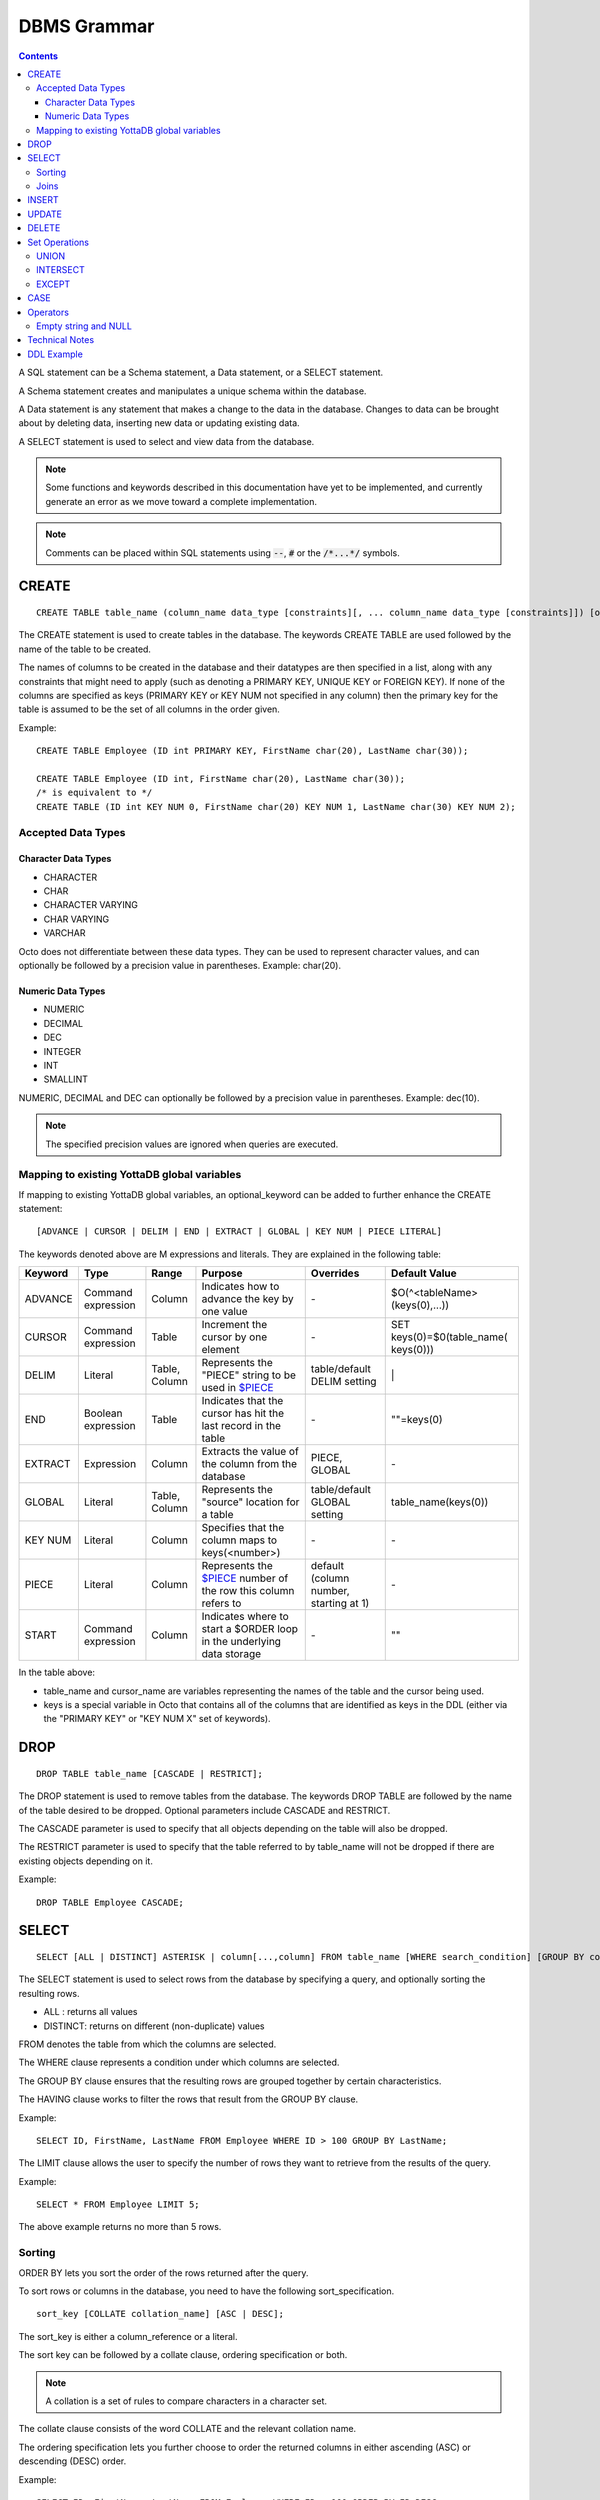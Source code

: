 
================
DBMS Grammar
================

.. contents::
   :depth: 4

A SQL statement can be a Schema statement, a Data statement, or a SELECT statement.

A Schema statement creates and manipulates a unique schema within the database.

A Data statement is any statement that makes a change to the data in the database. Changes to data can be brought about by deleting data, inserting new data or updating existing data.

A SELECT statement is used to select and view data from the database.

.. note::
   Some functions and keywords described in this documentation have yet to be implemented, and currently generate an error as we move toward a complete implementation.

.. note::
   Comments can be placed within SQL statements using :code:`--`, :code:`#` or the :code:`/*...*/` symbols.

---------------
CREATE
---------------

.. parsed-literal::
   CREATE TABLE table_name (column_name data_type [constraints][, ... column_name data_type [constraints]]) [optional_keyword];

The CREATE statement is used to create tables in the database. The keywords CREATE TABLE are used followed by the name of the table to be created.

The names of columns to be created in the database and their datatypes are then specified in a list, along with any constraints that might need to apply (such as denoting a PRIMARY KEY, UNIQUE KEY or FOREIGN KEY). If none of the columns are specified as keys (PRIMARY KEY or KEY NUM not specified in any column) then the primary key for the table is assumed to be the set of all columns in the order given.

Example:

.. parsed-literal::
   CREATE TABLE Employee (ID int PRIMARY KEY, FirstName char(20), LastName char(30));

   CREATE TABLE Employee (ID int, FirstName char(20), LastName char(30));
   /* is equivalent to \*/
   CREATE TABLE (ID int KEY NUM 0, FirstName char(20) KEY NUM 1, LastName char(30) KEY NUM 2);

++++++++++++++++++++
Accepted Data Types
++++++++++++++++++++

~~~~~~~~~~~~~~~~~~~~~
Character Data Types
~~~~~~~~~~~~~~~~~~~~~

* CHARACTER
* CHAR
* CHARACTER VARYING
* CHAR VARYING
* VARCHAR

Octo does not differentiate between these data types. They can be used to represent character values, and can optionally be followed by a precision value in parentheses. Example: char(20).

~~~~~~~~~~~~~~~~~~~
Numeric Data Types
~~~~~~~~~~~~~~~~~~~

* NUMERIC
* DECIMAL
* DEC
* INTEGER
* INT
* SMALLINT

NUMERIC, DECIMAL and DEC can optionally be followed by a precision value in parentheses. Example: dec(10).

.. note::
   The specified precision values are ignored when queries are executed.

+++++++++++++++++++++++++++++++++++++++++++++
Mapping to existing YottaDB global variables
+++++++++++++++++++++++++++++++++++++++++++++

If mapping to existing YottaDB global variables, an optional_keyword can be added to further enhance the CREATE statement:

.. parsed-literal::
   [ADVANCE | CURSOR | DELIM | END | EXTRACT | GLOBAL | KEY NUM | PIECE LITERAL]

The keywords denoted above are M expressions and literals. They are explained in the following table:

+--------------------------------+-------------------------------+------------------------+--------------------------------------------------------------------------------+------------------------------+------------------------------+
| Keyword                        | Type                          | Range                  | Purpose                                                                        | Overrides                    | Default Value                |
+================================+===============================+========================+================================================================================+==============================+==============================+
| ADVANCE                        | Command expression            | Column                 | Indicates how to advance the key by one value                                  | \-                           | $O(^<tableName>(keys(0),...))|
+--------------------------------+-------------------------------+------------------------+--------------------------------------------------------------------------------+------------------------------+------------------------------+
| CURSOR                         | Command expression            | Table                  | Increment the cursor by one element                                            | \-                           | SET keys(0)=$0(table_name(   |
|                                |                               |                        |                                                                                |                              | keys(0)))                    |
+--------------------------------+-------------------------------+------------------------+--------------------------------------------------------------------------------+------------------------------+------------------------------+
| DELIM                          | Literal                       | Table, Column          | Represents the "PIECE" string to be used in                                    | table/default DELIM setting  | \|                           |
|                                |                               |                        | `$PIECE <https://docs.yottadb.com/ProgrammersGuide/functions.html#piece>`_     |                              |                              |
+--------------------------------+-------------------------------+------------------------+--------------------------------------------------------------------------------+------------------------------+------------------------------+
| END                            | Boolean expression            | Table                  | Indicates that the cursor has hit the last record in the table                 | \-                           | \"\"=keys(0)                 |
+--------------------------------+-------------------------------+------------------------+--------------------------------------------------------------------------------+------------------------------+------------------------------+
| EXTRACT                        | Expression                    | Column                 | Extracts the value of the column from the database                             | PIECE, GLOBAL                | \-                           |
+--------------------------------+-------------------------------+------------------------+--------------------------------------------------------------------------------+------------------------------+------------------------------+
| GLOBAL                         | Literal                       | Table, Column          | Represents the "source" location for a table                                   | table/default GLOBAL setting | table_name(keys(0))          |
+--------------------------------+-------------------------------+------------------------+--------------------------------------------------------------------------------+------------------------------+------------------------------+
| KEY NUM                        | Literal                       | Column                 | Specifies that the column maps to keys(<number>)                               | \-                           | \-                           |
+--------------------------------+-------------------------------+------------------------+--------------------------------------------------------------------------------+------------------------------+------------------------------+
| PIECE                          | Literal                       | Column                 | Represents the                                                                 | default (column number,      | \-                           |
|                                |                               |                        | `$PIECE <https://docs.yottadb.com/ProgrammersGuide/functions.html#piece>`_     | starting at 1)               |                              |
|                                |                               |                        | number of the row this column refers to                                        |                              |                              |
+--------------------------------+-------------------------------+------------------------+--------------------------------------------------------------------------------+------------------------------+------------------------------+
| START                          | Command expression            | Column                 | Indicates where to start a $ORDER loop in the underlying data storage          | \-                           | ""                           |
+--------------------------------+-------------------------------+------------------------+--------------------------------------------------------------------------------+------------------------------+------------------------------+

In the table above:

* table_name and cursor_name are variables representing the names of the table and the cursor being used.
* keys is a special variable in Octo that contains all of the columns that are identified as keys in the DDL (either via the "PRIMARY KEY" or "KEY NUM X" set of keywords).

-----------------
DROP
-----------------

.. parsed-literal::
   DROP TABLE table_name [CASCADE | RESTRICT];

The DROP statement is used to remove tables from the database. The keywords DROP TABLE are followed by the name of the table desired to be dropped. Optional parameters include CASCADE and RESTRICT.

The CASCADE parameter is used to specify that all objects depending on the table will also be dropped.

The RESTRICT parameter is used to specify that the table referred to by table_name will not be dropped if there are existing objects depending on it.

Example:

.. parsed-literal::
   DROP TABLE Employee CASCADE;

-----------
SELECT
-----------

.. parsed-literal::
   SELECT [ALL | DISTINCT] ASTERISK | column[...,column] FROM table_name [WHERE search_condition] [GROUP BY column[,..column]] [HAVING search_condition] [ORDER BY sort_specification] [LIMIT number];

The SELECT statement is used to select rows from the database by specifying a query, and optionally sorting the resulting rows.

- ALL : returns all values
- DISTINCT: returns on different (non-duplicate) values

FROM denotes the table from which the columns are selected.

The WHERE clause represents a condition under which columns are selected.

The GROUP BY clause ensures that the resulting rows are grouped together by certain characteristics.

The HAVING clause works to filter the rows that result from the GROUP BY clause.

Example:

.. parsed-literal::
   SELECT ID, FirstName, LastName FROM Employee WHERE ID > 100 GROUP BY LastName;

The LIMIT clause allows the user to specify the number of rows they want to retrieve from the results of the query.

Example:

.. parsed-literal::
   SELECT * FROM Employee LIMIT 5;

The above example returns no more than 5 rows.

++++++++
Sorting
++++++++

ORDER BY lets you sort the order of the rows returned after the query.

To sort rows or columns in the database, you need to have the following sort_specification.

.. parsed-literal::
   sort_key [COLLATE collation_name] [ASC | DESC];

The sort_key is either a column_reference or a literal.

The sort key can be followed by a collate clause, ordering specification or both.

.. note::
   A collation is a set of rules to compare characters in a character set.

The collate clause consists of the word COLLATE and the relevant collation name.

The ordering specification lets you further choose to order the returned columns in either ascending (ASC) or descending (DESC) order.

Example:

.. parsed-literal::
   SELECT ID, FirstName, LastName FROM Employee WHERE ID > 100 ORDER BY ID DESC;

++++++
Joins
++++++

Joins can be made by appending a join table to a SELECT statement:

.. parsed-literal::
   [CROSS | [NATURAL | INNER | [LEFT][RIGHT][FULL] OUTER]] JOIN ON joined_table;

A cross join between two tables provides the number of rows in the first table multiplied by the number of rows in the second table.

A qualified join is a join between two tables that specifies a join condition.

A NATURAL JOIN is a JOIN operation that creates an implicit join clause for you based on the common columns in the two tables being joined.

**Types of Joins**:

For two tables, Table A and Table B,

- Inner Join : Only the common rows between Table A and Table B are returned.
- Outer Join

  - Left Outer Join : All rows from Table A are returned, along with matching rows from Table B.
  - Right Outer Join: Matching rows from Table A are returned, along with all rows from Table B.
  - Full Outer Join: All matching rows from Table A and Table B are returned, followed by rows from Table A that have no match and rows from Table B that have no match.

Example:

.. parsed-literal::
   SELECT FirstName, LastName, Address FROM Employee INNER JOIN Addresses ON Employee.ID = Addresses.EID;

--------------
INSERT
--------------

*(Currently not supported.)*

.. parsed-literal::
   INSERT INTO table_name ( column name [, column name ...]) [ VALUES ... | (SELECT ...)];

The INSERT statement allows you to insert values into a table. These can either be provided values or values specified as a result of a SELECT statement.

Example:

.. parsed-literal::
   INSERT INTO Employee (ID , FirstName, LastName) [220, "Jon", "Doe"];

--------------
UPDATE
--------------

*(Currently not supported.)*

.. parsed-literal::
   UPDATE table_name SET object_column EQUALS update_source [WHERE search_condition];

The UPDATE statement begins with the keyword UPDATE. The table_name to be updated and the keyword SET is followed by a list of comma-separated statements that are used to update existing columns, where object_column is a particular column and update_source is set to either NULL or a specific value expression. The optional WHERE condition allows you to update columns based on a certain condition you specify.

Example:

.. parsed-literal::
   UPDATE Employee SET FirstName = "John" WHERE ID = 220;

------------
DELETE
------------

*(Currently not supported.)*

.. parsed-literal::
   DELETE FROM table_name [WHERE search_condition];

The DELETE statement consists of the keywords DELETE FROM followed by the name of the table and possibly a search condition.

The search condition eventually yields a boolean true or false value, and may contain further search modifications detailing where to apply the search_condition and how to compare the resulting values.

Example:

.. parsed-literal::
   DELETE FROM Employee WHERE ID = 220;

-------------------
Set Operations
-------------------

These are operations that work on the results of two or more queries.

The conditions are:

- The data types in the results of each query need to be compatible.
- The order and number of the columns in each result set need to be the same.

+++++++++++++++++
UNION
+++++++++++++++++

.. parsed-literal::
   SELECT [.....] FROM table_name[...]  UNION [ALL] SELECT [.....] FROM table_name2[...]....;

The UNION operation consists of two or more queries joined together with the word UNION.  It combines the results of two individual queries into a single set of results.

The keyword ALL ensures that duplicate rows of results are not removed during the UNION.

Example:

.. parsed-literal::
   SELECT FirstName FROM Employee UNION SELECT FirstName FROM AddressBook;

++++++++++++++++
INTERSECT
++++++++++++++++

.. parsed-literal::
   SELECT [.....] FROM table_name[......] INTERSECT [ALL] SELECT [.....] FROM table_name2[....]......;

The INTERSECT operation consists of two or more queries joined together with the word INTERSECT. It returns distinct non-duplicate results that are returned by both queries on either side of the operation.

The keyword ALL ensures that duplicate rows of results returned by both queries are not eliminated during the INTERSECT.

.. parsed-literal::
   SELECT ID FROM Employee INTERSECT SELECT ID FROM AddressBook;

++++++++++++++
EXCEPT
++++++++++++++

.. parsed-literal::
   SELECT [.....] FROM table_name[.....] EXCEPT [ALL] SELECT [.....] FROM table_name2[......].......;

The EXCEPT operation consists of two or more queries joined together with the word EXCEPT. It returns (non-duplicate) results from the query on the left side except those that are also part of the results from the query on the right side.

The keyword ALL affects the resulting rows such that duplicate results are allowed but rows in the first table are eliminated if there is a corresponding row in the second table.

.. parsed-literal::
   SELECT LastName FROM Employee EXCEPT SELECT LastName FROM AddressBook;

--------------
CASE
--------------

.. parsed-literal::
   CASE WHEN condition_expression THEN result
   [WHEN .... ]
   [ELSE result]
   END

CASE tests a condition_expression. If the condition_expression following any of the WHEN keywords is TRUE, then the value is the "result" following THEN. If none of the conditions are matched, the value is the "result" following ELSE. The result is NULL if ELSE is omitted and none of the conditions are matched.

-----------------
Operators
-----------------

The comparative operators in Octo are:

* EQUALS =
* NOT EQUALS <>
* LESS THAN <
* GREATER THAN >
* LESS THAN OR EQUALS <=
* GREATER THAN OR EQUALS >=

+++++++++++++++++++++
Empty string and NULL
+++++++++++++++++++++

Currently, queries in Octo do not differentiate between "" and NULL in columns.

For example,

.. parsed-literal::
   SELECT * FROM Employee WHERE FirstName IS NULL;

and

.. parsed-literal::
   SELECT * FROM names WHERE firstName = "";

return the same results.

---------------------
Technical Notes
---------------------

The following rule for a row_value_constructor is currently a deviation from BNF due to a Reduce-Reduce conflict in the grammar:

.. parsed-literal::
   row_value_constructor : [(][value_expression | null_specification | default_specification] [, ....][)];

A primary value expression is denoted as follows:

.. parsed-literal::
   value_expression: unsigned_value_specification | column_reference | COUNT (\*|[set_quantifier] value_expression) | general_set_function | scalar_subquery | (value_expression);

The value expression can contain an unsigned value, a column reference, a set function or a subquery.

general_set_function refers to functions on sets like AVG, SUM, MIN, MAX etc. A set function can also contain the keyword COUNT, to count the number of resulting columns or rows that result from the query.

A query expression can be a joined table or a non joined query expression.

.. parsed-literal::
   query_expression: non_join_query_expression | joined_table;

The non_join_query_expression includes simple tables and column lists.

---------------------
DDL Example
---------------------

The following is a sample of a DDL for an existing large M application (a healthcare information system) which was generated automatically from the application schema.

.. parsed-literal::
   CREATE TABLE \`ORDER_ORDER_ACTIONS\`(
    \`ORDER1_ID\` INTEGER PRIMARY KEY START 0 END "'(keys(""ORDER1_ID""))!(keys(""ORDER1_ID"")="""")",
    \`ORDER_ORDER_ACTIONS_ID\` INTEGER KEY NUM 1 START 0 END "'(keys(""ORDER_ORDER_ACTIONS_ID""))!(keys(""ORDER_ORDER_ACTIONS_ID"")="""")",
    \`DATE_TIME_ORDERED\` INTEGER NOT NULL GLOBAL "^OR(100,keys(""ORDER1_ID""),8,keys(""ORDER_ORDER_ACTIONS_ID""),0)" PIECE 1,
    \`REASON_FOR_ACTION_REJECT\` CHARACTER(240) GLOBAL "^OR(100,keys(""ORDER1_ID""),8,keys(""ORDER_ORDER_ACTIONS_ID""),1)" PIECE 1,
    \`ACTION\` CHARACTER(12) GLOBAL "^OR(100,keys(""ORDER1_ID""),8,keys(""ORDER_ORDER_ACTIONS_ID""),0)" PIECE 2,
    \`PROVIDER\` INTEGER GLOBAL "^OR(100,keys(""ORDER1_ID""),8,keys(""ORDER_ORDER_ACTIONS_ID""),0)" PIECE 3,
    \`SIGNATURE_STATUS\` CHARACTER(34) GLOBAL "^OR(100,keys(""ORDER1_ID""),8,keys(""ORDER_ORDER_ACTIONS_ID""),0)" PIECE 4,
    \`SIGNED_BY\` INTEGER GLOBAL "^OR(100,keys(""ORDER1_ID""),8,keys(""ORDER_ORDER_ACTIONS_ID""),0)" PIECE 5,
    \`DATE_TIME_SIGNED\` INTEGER GLOBAL "^OR(100,keys(""ORDER1_ID""),8,keys(""ORDER_ORDER_ACTIONS_ID""),0)" PIECE 6,
    \`SIGNED_ON_CHART\` INTEGER GLOBAL "^OR(100,keys(""ORDER1_ID""),8,keys(""ORDER_ORDER_ACTIONS_ID""),0)" PIECE 7,
    \`VERIFYING_NURSE\` INTEGER GLOBAL "^OR(100,keys(""ORDER1_ID""),8,keys(""ORDER_ORDER_ACTIONS_ID""),0)" PIECE 8,
    \`DATE_TIME_NURSE_VERIFIED\` INTEGER GLOBAL "^OR(100,keys(""ORDER1_ID""),8,keys(""ORDER_ORDER_ACTIONS_ID""),0)" PIECE 9,
    \`VERIFYING_CLERK\` INTEGER GLOBAL "^OR(100,keys(""ORDER1_ID""),8,keys(""ORDER_ORDER_ACTIONS_ID""),0)" PIECE 10,
    \`DATE_TIME_CLERK_VERIFIED\` INTEGER GLOBAL "^OR(100,keys(""ORDER1_ID""),8,keys(""ORDER_ORDER_ACTIONS_ID""),0)" PIECE 11,
    \`NATURE_OF_ORDER\` INTEGER GLOBAL "^OR(100,keys(""ORDER1_ID""),8,keys(""ORDER_ORDER_ACTIONS_ID""),0)" PIECE 12,
    \`ENTERED_BY\` INTEGER GLOBAL "^OR(100,keys(""ORDER1_ID""),8,keys(""ORDER_ORDER_ACTIONS_ID""),0)" PIECE 13,
    \`TEXT_REFERENCE\` INTEGER GLOBAL "^OR(100,keys(""ORDER1_ID""),8,keys(""ORDER_ORDER_ACTIONS_ID""),0)" PIECE 14,
    \`RELEASE_STATUS\` CHARACTER(11) GLOBAL "^OR(100,keys(""ORDER1_ID""),8,keys(""ORDER_ORDER_ACTIONS_ID""),0)" PIECE 15,
    \`RELEASE_DATE_TIME\` INTEGER GLOBAL "^OR(100,keys(""ORDER1_ID""),8,keys(""ORDER_ORDER_ACTIONS_ID""),0)" PIECE 16,
    \`RELEASING_PERSON\` INTEGER GLOBAL "^OR(100,keys(""ORDER1_ID""),8,keys(""ORDER_ORDER_ACTIONS_ID""),0)" PIECE 17,
    \`CHART_REVIEWED_BY\` INTEGER GLOBAL "^OR(100,keys(""ORDER1_ID""),8,keys(""ORDER_ORDER_ACTIONS_ID""),0)" PIECE 18,
    \`DATE_TIME_CHART_REVIEWED\` INTEGER GLOBAL "^OR(100,keys(""ORDER1_ID""),8,keys(""ORDER_ORDER_ACTIONS_ID""),0)" PIECE 19,
    \`DC_HOLD_UNTIL\` INTEGER GLOBAL "^OR(100,keys(""ORDER1_ID""),8,keys(""ORDER_ORDER_ACTIONS_ID""),2)" PIECE 1,
    \`DC_HOLD_RELEASED_BY\` INTEGER GLOBAL "^OR(100,keys(""ORDER1_ID""),8,keys(""ORDER_ORDER_ACTIONS_ID""),2)" PIECE 2,
    \`DIGITAL_SIGNATURE\` CHARACTER(100) GLOBAL "^OR(100,keys(""ORDER1_ID""),8,keys(""ORDER_ORDER_ACTIONS_ID""),2)" PIECE 3,
    \`DRUG_SCHEDULE\` CHARACTER(3) GLOBAL "^OR(100,keys(""ORDER1_ID""),8,keys(""ORDER_ORDER_ACTIONS_ID""),2)" PIECE 4,
    \`DIGITAL_SIGNATURE_REQUIRED\` CHARACTER(3) GLOBAL "^OR(100,keys(""ORDER1_ID""),8,keys(""ORDER_ORDER_ACTIONS_ID""),2)" PIECE 5,
    \`FLAGGED\` CHARACTER(3) GLOBAL "^OR(100,keys(""ORDER1_ID""),8,keys(""ORDER_ORDER_ACTIONS_ID""),3)" PIECE 1,
    \`BULLETIN\` INTEGER GLOBAL "^OR(100,keys(""ORDER1_ID""),8,keys(""ORDER_ORDER_ACTIONS_ID""),3)" PIECE 2,
    \`DATE_TIME_FLAGGED\` INTEGER GLOBAL "^OR(100,keys(""ORDER1_ID""),8,keys(""ORDER_ORDER_ACTIONS_ID""),3)" PIECE 3,
    \`FLAGGED_BY\` INTEGER GLOBAL "^OR(100,keys(""ORDER1_ID""),8,keys(""ORDER_ORDER_ACTIONS_ID""),3)" PIECE 4,
    \`REASON_FOR_FLAG\` CHARACTER(80) GLOBAL "^OR(100,keys(""ORDER1_ID""),8,keys(""ORDER_ORDER_ACTIONS_ID""),3)" PIECE 5,
    \`DATE_TIME_UNFLAGGED\` INTEGER GLOBAL "^OR(100,keys(""ORDER1_ID""),8,keys(""ORDER_ORDER_ACTIONS_ID""),3)" PIECE 6,
    \`UNFLAGGED_BY\` INTEGER GLOBAL "^OR(100,keys(""ORDER1_ID""),8,keys(""ORDER_ORDER_ACTIONS_ID""),3)" PIECE 7,
    \`REASON_FOR_UNFLAG\` CHARACTER(80) GLOBAL "^OR(100,keys(""ORDER1_ID""),8,keys(""ORDER_ORDER_ACTIONS_ID""),3)" PIECE 8,
    \`ALERTED_PROVIDER\` INTEGER GLOBAL "^OR(100,keys(""ORDER1_ID""),8,keys(""ORDER_ORDER_ACTIONS_ID""),3)" PIECE 9,
    \`DISPOSITION_BY\` INTEGER GLOBAL "^OR(100,keys(""ORDER1_ID""),8,keys(""ORDER_ORDER_ACTIONS_ID""),4)" PIECE 1,
    \`DISPOSITION_DATE_TIME\` INTEGER GLOBAL "^OR(100,keys(""ORDER1_ID""),8,keys(""ORDER_ORDER_ACTIONS_ID""),4)" PIECE 2,
    \`CHART_COPY_PRINTED\` CHARACTER(3) GLOBAL "^OR(100,keys(""ORDER1_ID""),8,keys(""ORDER_ORDER_ACTIONS_ID""),7)" PIECE 1,
    \`CHART_COPY_PRINTED_WHEN\` INTEGER GLOBAL "^OR(100,keys(""ORDER1_ID""),8,keys(""ORDER_ORDER_ACTIONS_ID""),7)" PIECE 2,
    \`CHART_COPY_PRINTED_BY\` INTEGER GLOBAL "^OR(100,keys(""ORDER1_ID""),8,keys(""ORDER_ORDER_ACTIONS_ID""),7)" PIECE 3,
    \`CHART_COPY_PRINTER\` CHARACTER(50) GLOBAL "^OR(100,keys(""ORDER1_ID""),8,keys(""ORDER_ORDER_ACTIONS_ID""),7)" PIECE 4
   )
   GLOBAL "^OR(100,keys(""ORDER1_ID""),8,keys(""ORDER_ORDER_ACTIONS_ID""))"
   DELIM "^";

* The backtick character (\`) is used to enclose words so that any possible reserved words that may be used in column or table names are correctly escaped.

* START indicates where to start a $ORDER loop in the underlying data storage - this is the number BEFORE which actual data needs to be returned.

* END is an M condition that indicates when the $ORDER loop should stop looking for data. When END is used in the third line of the above example, for instance, it is looking for two different conditions: if keys("ORDER1_ID") is false OR if keys(ORDER1_ID) is the empty string.

* The NUM keyword identifies the order in which multiple KEYS are ordered. This also indicates that this column is derived from subscripts of the M global reference (key) vs data contained within the subscript (value).

* The PIECE keyword indicates which M piece the data resides in.

* The DELIM keyword defines the delimiter for data stored within a global node (value) and used in conjunction with the PIECE keyword to access data specified in the column definitions.

.. note::
   When parsed, if a table and a column have the same name, a query will give preference to the table name over the derived column name.

